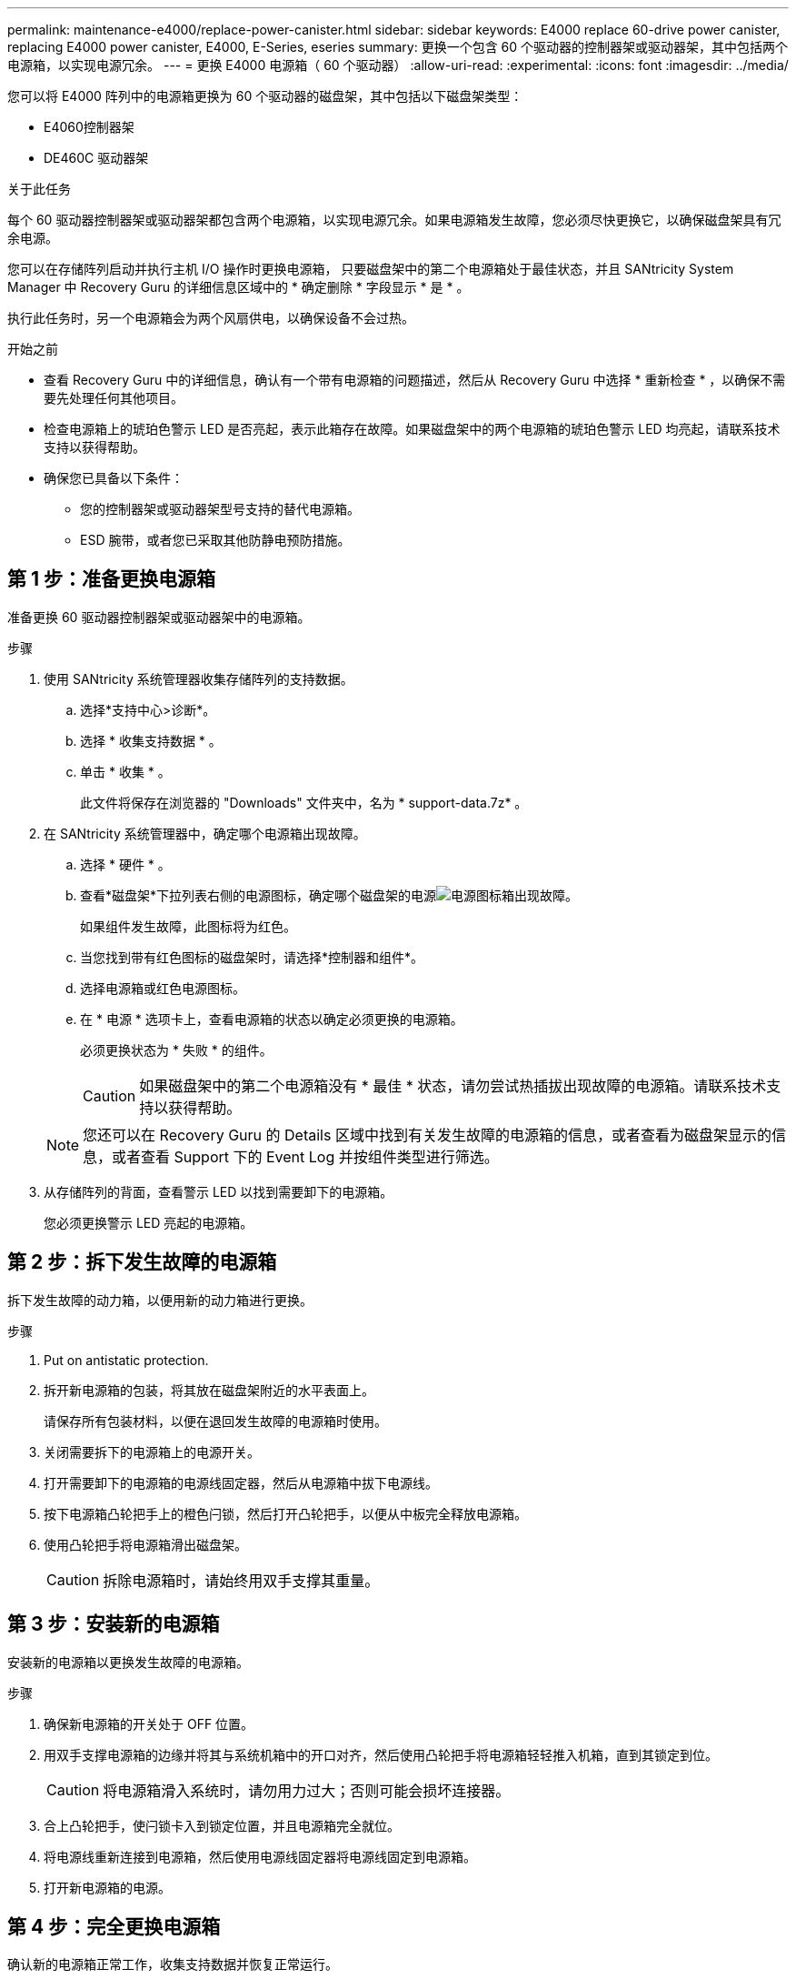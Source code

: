 ---
permalink: maintenance-e4000/replace-power-canister.html 
sidebar: sidebar 
keywords: E4000 replace 60-drive power canister, replacing E4000 power canister, E4000, E-Series, eseries 
summary: 更换一个包含 60 个驱动器的控制器架或驱动器架，其中包括两个电源箱，以实现电源冗余。 
---
= 更换 E4000 电源箱（ 60 个驱动器）
:allow-uri-read: 
:experimental: 
:icons: font
:imagesdir: ../media/


[role="lead"]
您可以将 E4000 阵列中的电源箱更换为 60 个驱动器的磁盘架，其中包括以下磁盘架类型：

* E4060控制器架
* DE460C 驱动器架


.关于此任务
每个 60 驱动器控制器架或驱动器架都包含两个电源箱，以实现电源冗余。如果电源箱发生故障，您必须尽快更换它，以确保磁盘架具有冗余电源。

您可以在存储阵列启动并执行主机 I/O 操作时更换电源箱， 只要磁盘架中的第二个电源箱处于最佳状态，并且 SANtricity System Manager 中 Recovery Guru 的详细信息区域中的 * 确定删除 * 字段显示 * 是 * 。

执行此任务时，另一个电源箱会为两个风扇供电，以确保设备不会过热。

.开始之前
* 查看 Recovery Guru 中的详细信息，确认有一个带有电源箱的问题描述，然后从 Recovery Guru 中选择 * 重新检查 * ，以确保不需要先处理任何其他项目。
* 检查电源箱上的琥珀色警示 LED 是否亮起，表示此箱存在故障。如果磁盘架中的两个电源箱的琥珀色警示 LED 均亮起，请联系技术支持以获得帮助。
* 确保您已具备以下条件：
+
** 您的控制器架或驱动器架型号支持的替代电源箱。
** ESD 腕带，或者您已采取其他防静电预防措施。






== 第 1 步：准备更换电源箱

准备更换 60 驱动器控制器架或驱动器架中的电源箱。

.步骤
. 使用 SANtricity 系统管理器收集存储阵列的支持数据。
+
.. 选择*支持中心>诊断*。
.. 选择 * 收集支持数据 * 。
.. 单击 * 收集 * 。
+
此文件将保存在浏览器的 "Downloads" 文件夹中，名为 * support-data.7z* 。



. 在 SANtricity 系统管理器中，确定哪个电源箱出现故障。
+
.. 选择 * 硬件 * 。
.. 查看*磁盘架*下拉列表右侧的电源图标，确定哪个磁盘架的电源image:../media/sam1130_ss_hardware_power_icon_maint-e2800.gif["电源图标"]箱出现故障。
+
如果组件发生故障，此图标将为红色。

.. 当您找到带有红色图标的磁盘架时，请选择*控制器和组件*。
.. 选择电源箱或红色电源图标。
.. 在 * 电源 * 选项卡上，查看电源箱的状态以确定必须更换的电源箱。
+
必须更换状态为 * 失败 * 的组件。

+

CAUTION: 如果磁盘架中的第二个电源箱没有 * 最佳 * 状态，请勿尝试热插拔出现故障的电源箱。请联系技术支持以获得帮助。

+

NOTE: 您还可以在 Recovery Guru 的 Details 区域中找到有关发生故障的电源箱的信息，或者查看为磁盘架显示的信息，或者查看 Support 下的 Event Log 并按组件类型进行筛选。



. 从存储阵列的背面，查看警示 LED 以找到需要卸下的电源箱。
+
您必须更换警示 LED 亮起的电源箱。





== 第 2 步：拆下发生故障的电源箱

拆下发生故障的动力箱，以便用新的动力箱进行更换。

.步骤
. Put on antistatic protection.
. 拆开新电源箱的包装，将其放在磁盘架附近的水平表面上。
+
请保存所有包装材料，以便在退回发生故障的电源箱时使用。

. 关闭需要拆下的电源箱上的电源开关。
. 打开需要卸下的电源箱的电源线固定器，然后从电源箱中拔下电源线。
. 按下电源箱凸轮把手上的橙色闩锁，然后打开凸轮把手，以便从中板完全释放电源箱。
. 使用凸轮把手将电源箱滑出磁盘架。
+

CAUTION: 拆除电源箱时，请始终用双手支撑其重量。





== 第 3 步：安装新的电源箱

安装新的电源箱以更换发生故障的电源箱。

.步骤
. 确保新电源箱的开关处于 OFF 位置。
. 用双手支撑电源箱的边缘并将其与系统机箱中的开口对齐，然后使用凸轮把手将电源箱轻轻推入机箱，直到其锁定到位。
+

CAUTION: 将电源箱滑入系统时，请勿用力过大；否则可能会损坏连接器。

. 合上凸轮把手，使闩锁卡入到锁定位置，并且电源箱完全就位。
. 将电源线重新连接到电源箱，然后使用电源线固定器将电源线固定到电源箱。
. 打开新电源箱的电源。




== 第 4 步：完全更换电源箱

确认新的电源箱正常工作，收集支持数据并恢复正常运行。

.步骤
. 在新的电源箱上，检查绿色电源 LED 是否亮起，琥珀色警示 LED 是否熄灭。
. 在 SANtricity 系统管理器的恢复 Guru 中，选择 * 重新检查 * 以确保问题已解决。
. 如果仍报告出现故障的电源箱，请重复中的步骤 <<第 2 步：拆下发生故障的电源箱>> 和中的 <<第 3 步：安装新的电源箱>>。如果问题仍然存在，请联系技术支持。
. 删除防静电保护。
. 使用 SANtricity 系统管理器收集存储阵列的支持数据。
+
.. 选择*支持中心>诊断*。
.. 选择 * 收集支持数据 * 。
.. 单击 * 收集 * 。
+
此文件将保存在浏览器的 "Downloads" 文件夹中，名为 * support-data.7z* 。



. 按照套件随附的 RMA 说明将故障部件退回 NetApp 。


.下一步是什么？
您的电源箱更换已完成。您可以恢复正常操作。
